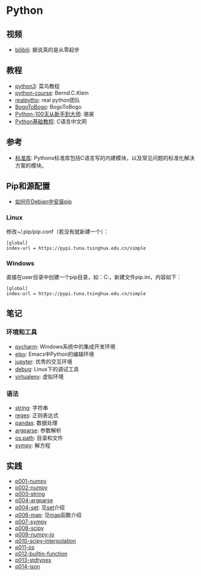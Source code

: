 * Python

** 视频
- [[https://www.bilibili.com/video/av39110187/?spm_id_from=333.788.videocard.5][bilibili]]: 据说真的是从零起步

** 教程 
- [[http://www.runoob.com/python3/python3-tutorial.html][python3]]: 菜鸟教程
- [[https://www.python-course.eu/index.php][python-course]]: Bernd.C.Klein
- [[https://realpython.com][realpytho]]: real python团队
- [[https://www.bogotobogo.com/python/pytut.php][BogoToBogo]]: BogoToBogo
- [[https://github.com/jackfrued/Python-100-Days][Python-100天从新手到大师]]: 骆昊
- [[http://c.biancheng.net/python/][Python基础教程]]: C语言中文网
  
** 参考 
- [[https://docs.python.org/3/library/index.html][标准库]]: Pythons标准库包括C语言写的内建模块，以及常见问题的标准化解决
  方案的模块。
  
** Pip和源配置

- [[https://www.rosehosting.com/blog/how-to-install-pip-on-debian/][如何在Debian中安装pip]]

*** Linux

修改~/.pip/pip.conf（若没有就新建一个）：

#+BEGIN_SRC 
[global]
index-url = https://pypi.tuna.tsinghua.edu.cn/simple
#+END_SRC

*** Windows

直接在user目录中创建一个pip目录，如：C:\Users\xx\pip，新建文件pip.ini，内容如下：

#+BEGIN_SRC 
[global]
index-url = https://pypi.tuna.tsinghua.edu.cn/simple
#+END_SRC

** 笔记 
*** 环境和工具
    - [[file:doc/pycharm.org][pycharm]]: Windows系统中的集成开发环境
    - [[file:doc/elpy.org][elpy]]: Emacs中Python的编辑环境
    - [[file:doc/jupyter.org][jupyter]]: 优秀的交互环境
    - [[file:doc/debug.org][debug]]: Linux下的调试工具
    - [[file:doc/virtualenv.org][virtualenv]]: 虚拟环境

*** 语法
    - [[file:doc/string.org][string]]: 字符串
    - [[file:doc/regex.org][regex]]: 正则表达式 
    - [[file:doc/pandas.org][pandas]]: 数据处理
    - [[file:doc/argparse.org][argparse]]: 参数解析
    - [[file:doc/os-path.org][os.path]]: 目录和文件
    - [[file:doc/sympy.org][sympy]]: 解方程

** 实践
    - [[file:practice/p001-numpy.py][p001-numpy]]
    - [[file:practice/p002-numpy.py][p002-numpy]]
    - [[file:practice/p003-string.py][p003-string]]
    - [[file:practice/p004-argparse.py][p004-argparse]]
    - [[file:practice/p005-set.py][p004-set]]: 见[[https://www.programiz.com/python-programming/set][set]]介绍
    - [[file:practice/p006-map.py][p006-map]]: 见[[https://www.geeksforgeeks.org/python-map-function/][map]]函数介绍
    - [[file:practice/p007-sympy.py][p007-sympy]]
    - [[file:practice/p008-scipy.py][p008-scipy]]
    - [[file:practice/p009-numpy-io.py][p009-numpy-io]]
    - [[file:practice/p010-scipy-interpolation.py][p010-scipy-interpolation]]
    - [[file:practice/p011-os.py][p011-os]]
    - [[file:practice/p012-builtin-function.py][p012-builtin-function]]
    - [[file:practice/p013-stdtypes.py][p013-stdtypes]]
    - [[file:practice/p014-json.py][p014-json]]



